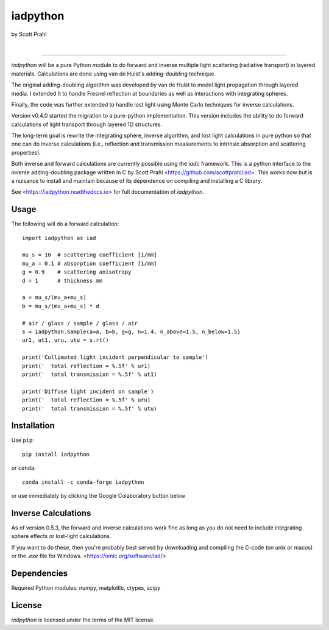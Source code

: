 iadpython
=========

by Scott Prahl

.. image:: https://img.shields.io/pypi/v/iadpython?color=green
   :target: https://pypi.org/project/iadpython/
   :alt: pypi

.. image:: https://img.shields.io/github/v/tag/scottprahl/iadpython?label=github&color=green
   :target: https://github.com/scottprahl/iadpython
   :alt: github

.. image:: https://img.shields.io/conda/vn/conda-forge/iadpython?label=conda&color=green
   :target: https://github.com/conda-forge/iadpython-feedstock
   :alt: conda

.. image:: https://zenodo.org/badge/102148844.svg
   :target: https://zenodo.org/badge/latestdoi/102148844
   :alt: doi

|

.. image:: https://img.shields.io/github/license/scottprahl/iadpython
   :target: https://github.com/scottprahl/iadpython/blob/master/LICENSE.txt
   :alt: License

.. image:: https://github.com/scottprahl/iadpython/actions/workflows/test.yaml/badge.svg
   :target: https://github.com/scottprahl/iadpython/actions/workflows/test.yaml
   :alt: Testing

.. image:: https://readthedocs.org/projects/iadpython/badge
   :target: https://iadpython.readthedocs.io
   :alt: Docs

.. image:: https://img.shields.io/pypi/dm/iadpython
   :target: https://pypi.org/project/iadpython/
   :alt: Downloads

__________

`iadpython` will be a pure Python module to do forward and inverse multiple light
scattering (radiative transport) in layered materials.  Calculations are done using 
van de Hulst's adding-doubling technique.

The original adding-doubling algorithm was developed by van de Hulst to model light
propagation through layered media.  I extended it to handle Fresnel 
reflection at boundaries as well as interactions with integrating spheres. 

Finally, the code was further extended to handle lost light using
Monte Carlo techniques for inverse calculations.

Version v0.4.0 started the migration to a pure-python implementation.  This 
version includes the ability to do forward calculations of light transport through
layered 1D structures.  

The long-term goal is rewrite the integrating sphere, inverse algorithm, and
lost light calculations in pure python so that one can do 
inverse calculations (i.e., reflection and transmission measurements to 
intrinsic absorption and scattering properties). 

Both inverse and forward calculations are currently possible using the `iadc` framework.
This is a python interface to the inverse 
adding-doubling package written in C by Scott Prahl 
<https://github.com/scottprahl/iad>.  This works now
but is a nuisance to install and maintain because of its dependence on compiling
and installing a C library.

See <https://iadpython.readthedocs.io> for full documentation of `iadpython`.

Usage
-----

The following will do a forward calculation::

    import iadpython as iad

    mu_s = 10  # scattering coefficient [1/mm]
    mu_a = 0.1 # absorption coefficient [1/mm]
    g = 0.9    # scattering anisotropy
    d = 1      # thickness mm

    a = mu_s/(mu_a+mu_s)
    b = mu_s/(mu_a+mu_s) * d

    # air / glass / sample / glass / air
    s = iadpython.Sample(a=a, b=b, g=g, n=1.4, n_above=1.5, n_below=1.5)
    ur1, ut1, uru, utu = s.rt()

    print('Collimated light incident perpendicular to sample')
    print('  total reflection = %.5f' % ur1)
    print('  total transmission = %.5f' % ut1)
 
    print('Diffuse light incident on sample')
    print('  total reflection = %.5f' % uru)
    print('  total transmission = %.5f' % utu)


Installation
------------

Use ``pip``::

    pip install iadpython

or ``conda``::

    conda install -c conda-forge iadpython

or use immediately by clicking the Google Colaboratory button below

.. image:: https://colab.research.google.com/assets/colab-badge.svg
  :target: https://colab.research.google.com/github/scottprahl/iadpython/blob/master
  :alt: Colab

Inverse Calculations
---------------------

As of version 0.5.3, the forward and inverse calculations work fine as long as you do not need to
include integrating sphere effects or lost-light calculations.

If you want to do these, then you're probably best served by downloading and compiling
the C-code (on unix or macos) or the `.exe` file for Windows.  <https://omlc.org/software/iad/>


Dependencies
------------

Required Python modules: numpy, matplotlib, ctypes, scipy


License
-------

`iadpython` is licensed under the terms of the MIT license.